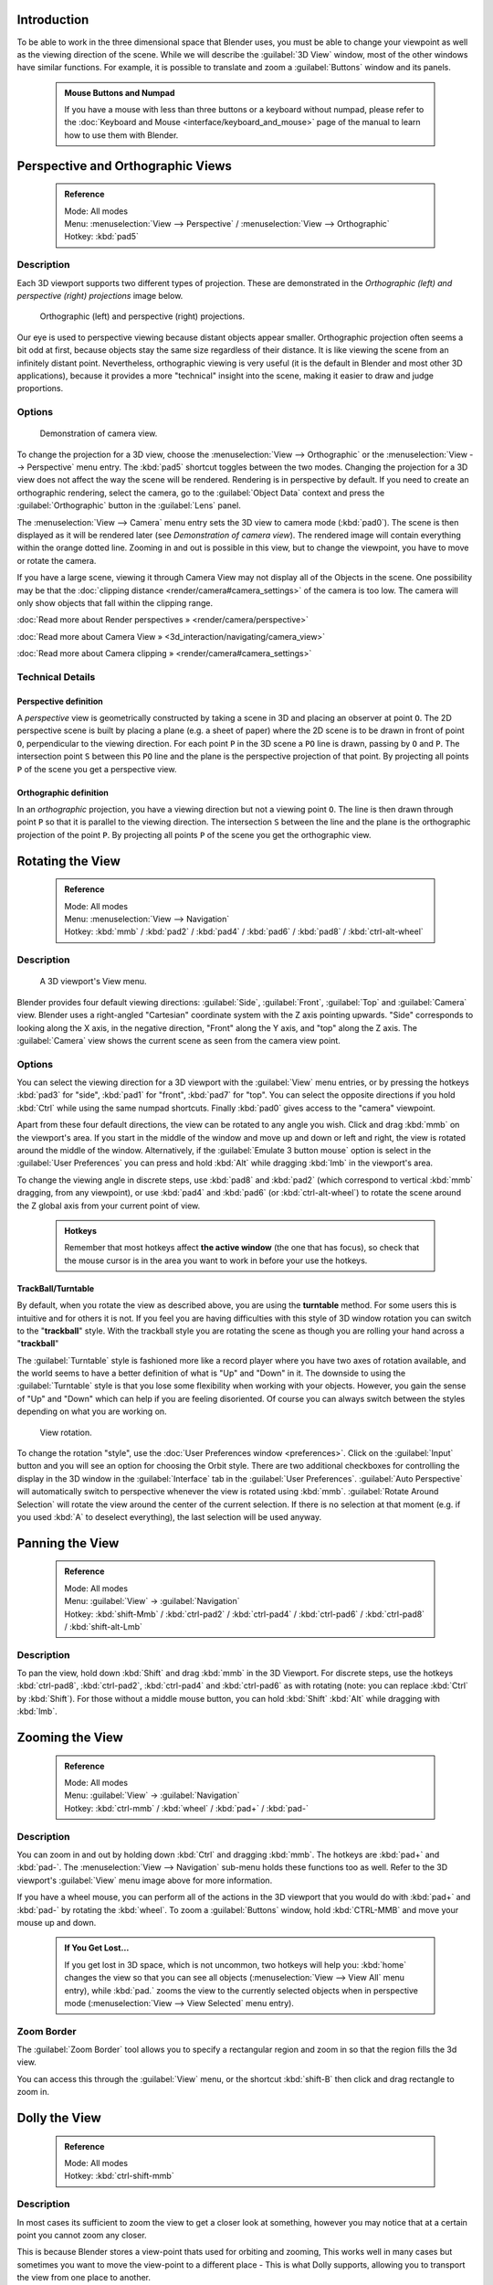 


Introduction
============

To be able to work in the three dimensional space that Blender uses,
you must be able to change your viewpoint as well as the viewing direction of the scene.
While we will describe the :guilabel:`3D View` window,
most of the other windows have similar functions. For example,
it is possible to translate and zoom a :guilabel:`Buttons` window and its panels.


 .. admonition:: Mouse Buttons and Numpad
   :class: nicetip

   If you have a mouse with less than three buttons or a keyboard without numpad, please refer to the :doc:`Keyboard and Mouse <interface/keyboard_and_mouse>` page of the manual to learn how to use them with Blender.


Perspective and Orthographic Views
==================================


 .. admonition:: Reference
   :class: refbox

   | Mode:     All modes
   | Menu:     :menuselection:`View --> Perspective` / :menuselection:`View --> Orthographic`
   | Hotkey:   :kbd:`pad5`


Description
-----------

Each 3D viewport supports two different types of projection.
These are demonstrated in the *Orthographic (left) and perspective (right)
projections* image below.


.. figure:: /images/Manual-Part-I-3DPerspective.jpg
   :width: 630px
   :figwidth: 630px

   Orthographic (left) and perspective (right) projections.


Our eye is used to perspective viewing because distant objects appear smaller.
Orthographic projection often seems a bit odd at first,
because objects stay the same size regardless of their distance.
It is like viewing the scene from an infinitely distant point. Nevertheless,
orthographic viewing is very useful
(it is the default in Blender and most other 3D applications),
because it provides a more "technical" insight into the scene,
making it easier to draw and judge proportions.


Options
-------


.. figure:: /images/Manual-Part-I-3DCameraView-2.5.jpg

   Demonstration of camera view.


To change the projection for a 3D view,
choose the :menuselection:`View --> Orthographic` or the :menuselection:`View --> Perspective` menu entry.
The :kbd:`pad5` shortcut toggles between the two modes.
Changing the projection for a 3D view does not affect the way the scene will be rendered.
Rendering is in perspective by default. If you need to create an orthographic rendering,
select the camera, go to the :guilabel:`Object Data` context and press the
:guilabel:`Orthographic` button in the :guilabel:`Lens` panel.

The :menuselection:`View --> Camera` menu entry sets the 3D view to camera mode (\ :kbd:`pad0`\ ).
The scene is then displayed as it will be rendered later
(see *Demonstration of camera view*\ ).
The rendered image will contain everything within the orange dotted line.
Zooming in and out is possible in this view, but to change the viewpoint,
you have to move or rotate the camera.

If you have a large scene, viewing it through Camera View may not display all of the Objects in the scene. One possibility may be that the :doc:`clipping distance <render/camera#camera_settings>` of the camera is too low. The camera will only show objects that fall within the clipping range.

:doc:`Read more about Render perspectives » <render/camera/perspective>`

:doc:`Read more about Camera View » <3d_interaction/navigating/camera_view>`

:doc:`Read more about Camera clipping » <render/camera#camera_settings>`


Technical Details
-----------------


Perspective definition
~~~~~~~~~~~~~~~~~~~~~~

A *perspective* view is geometrically constructed by taking a scene in 3D and placing an
observer at point ``O``\ . The 2D perspective scene is built by placing a plane (e.g.
a sheet of paper) where the 2D scene is to be drawn in front of point ``O``\ ,
perpendicular to the viewing direction.
For each point ``P`` in the 3D scene a ``PO`` line is drawn,
passing by ``O`` and ``P``\ . The intersection point ``S`` between
this ``PO`` line and the plane is the perspective projection of that point.
By projecting all points ``P`` of the scene you get a perspective view.


Orthographic definition
~~~~~~~~~~~~~~~~~~~~~~~

In an *orthographic* projection,
you have a viewing direction but not a viewing point ``O``\ . The line is then drawn
through point ``P`` so that it is parallel to the viewing direction. The intersection
``S`` between the line and the plane is the orthographic projection of the point
``P``\ .
By projecting all points ``P`` of the scene you get the orthographic view.


Rotating the View
=================


 .. admonition:: Reference
   :class: refbox

   | Mode:     All modes
   | Menu:     :menuselection:`View --> Navigation`
   | Hotkey:   :kbd:`mmb` / :kbd:`pad2` / :kbd:`pad4` / :kbd:`pad6` / :kbd:`pad8` / :kbd:`ctrl-alt-wheel`


Description
-----------


.. figure:: /images/Manual-Part-I-3DView2.5.jpg
   :width: 300px
   :figwidth: 300px

   A 3D viewport's View menu.


Blender provides four default viewing directions: :guilabel:`Side`\ , :guilabel:`Front`\ ,
:guilabel:`Top` and :guilabel:`Camera` view.
Blender uses a right-angled "Cartesian" coordinate system with the Z axis pointing upwards.
"Side" corresponds to looking along the X axis, in the negative direction,
"Front" along the Y axis, and "top" along the Z axis.
The :guilabel:`Camera` view shows the current scene as seen from the camera view point.


Options
-------


You can select the viewing direction for a 3D viewport with the :guilabel:`View` menu entries,
or by pressing the hotkeys :kbd:`pad3` for "side", :kbd:`pad1` for "front",
:kbd:`pad7` for "top". You can select the opposite directions if you hold
:kbd:`Ctrl` while using the same numpad shortcuts.
Finally :kbd:`pad0` gives access to the "camera" viewpoint.

Apart from these four default directions, the view can be rotated to any angle you wish.
Click and drag :kbd:`mmb` on the viewport's area.
If you start in the middle of the window and move up and down or left and right,
the view is rotated around the middle of the window. Alternatively, if the :guilabel:`Emulate 3
button mouse` option is select in the :guilabel:`User Preferences` you can press and hold
:kbd:`Alt` while dragging :kbd:`lmb` in the viewport's area.

To change the viewing angle in discrete steps, use :kbd:`pad8` and :kbd:`pad2`
(which correspond to vertical :kbd:`mmb` dragging, from any viewpoint),
or use :kbd:`pad4` and :kbd:`pad6` (or :kbd:`ctrl-alt-wheel`\ )
to rotate the scene around the Z global axis from your current point of view.


 .. admonition:: Hotkeys
   :class: note

   Remember that most hotkeys affect **the active window** (the one that has focus), so check that the mouse cursor is in the area you want to work in before your use the hotkeys.


TrackBall/Turntable
~~~~~~~~~~~~~~~~~~~

By default, when you rotate the view as described above,
you are using the **turntable** method.
For some users this is intuitive and for others it is not. If you feel you are having
difficulties with this style of 3D window rotation you can switch to the "\ **trackball**\ "
style. With the trackball style you are rotating the scene as though you are rolling your hand
across a "\ **trackball**\ "

The :guilabel:`Turntable` style is fashioned more like a record player where you have two axes
of rotation available,
and the world seems to have a better definition of what is "Up" and "Down" in it. The downside
to using the :guilabel:`Turntable` style is that you lose some flexibility when working with
your objects. However,
you gain the sense of "Up" and "Down" which can help if you are feeling disoriented.
Of course you can always switch between the styles depending on what you are working on.


.. figure:: /images/Manual-Part-I-Interface-Navigating-InfoWindow-ViewRotation2.5.jpg

   View rotation.


To change the rotation "style", use the :doc:`User Preferences window <preferences>`\ . Click on the :guilabel:`Input` button and you will see an option for choosing the Orbit style. There are two additional checkboxes for controlling the display in the 3D window in the :guilabel:`Interface` tab in the :guilabel:`User Preferences`\ . :guilabel:`Auto Perspective` will automatically switch to perspective whenever the view is rotated using :kbd:`mmb`\ . :guilabel:`Rotate Around Selection` will rotate the view around the center of the current selection. If there is no selection at that moment (e.g. if you used :kbd:`A` to deselect everything), the last selection will be used anyway.


Panning the View
================


 .. admonition:: Reference
   :class: refbox

   | Mode:     All modes
   | Menu:     :guilabel:`View` → :guilabel:`Navigation`
   | Hotkey:   :kbd:`shift-Mmb` / :kbd:`ctrl-pad2` / :kbd:`ctrl-pad4` / :kbd:`ctrl-pad6` / :kbd:`ctrl-pad8` / :kbd:`shift-alt-Lmb`


Description
-----------

To pan the view, hold down :kbd:`Shift` and drag :kbd:`mmb` in the 3D Viewport.
For discrete steps, use the hotkeys :kbd:`ctrl-pad8`\ , :kbd:`ctrl-pad2`\ ,
:kbd:`ctrl-pad4` and :kbd:`ctrl-pad6` as with rotating (note:
you can replace :kbd:`Ctrl` by :kbd:`Shift`\ ).
For those without a middle mouse button,
you can hold :kbd:`Shift` :kbd:`Alt` while dragging with :kbd:`lmb`\ .


Zooming the View
================


 .. admonition:: Reference
   :class: refbox

   | Mode:     All modes
   | Menu:     :guilabel:`View` → :guilabel:`Navigation`
   | Hotkey:   :kbd:`ctrl-mmb` / :kbd:`wheel` / :kbd:`pad+` / :kbd:`pad-`


Description
-----------

You can zoom in and out by holding down :kbd:`Ctrl` and dragging :kbd:`mmb`\ .
The hotkeys are :kbd:`pad+` and :kbd:`pad-`\ .
The :menuselection:`View --> Navigation` sub-menu holds these functions too as well.
Refer to the 3D viewport's :guilabel:`View` menu image above for more information.

If you have a wheel mouse, you can perform all of the actions in the 3D viewport that you
would do with :kbd:`pad+` and :kbd:`pad-` by rotating the :kbd:`wheel`\ .
To zoom a :guilabel:`Buttons` window,
hold :kbd:`CTRL-MMB` and move your mouse up and down.


 .. admonition:: If You Get Lost…
   :class: note

   If you get lost in 3D space, which is not uncommon, two hotkeys will help you: :kbd:`home` changes the view so that you can see all objects (\ :menuselection:`View --> View All` menu entry), while :kbd:`pad.` zooms the view to the currently selected objects when in perspective mode (\ :menuselection:`View --> View Selected` menu entry).


Zoom Border
-----------

The :guilabel:`Zoom Border` tool allows you to specify a rectangular region and zoom in so
that the region fills the 3d view.

You can access this through the :guilabel:`View` menu,
or the shortcut :kbd:`shift-B` then click and drag rectangle to zoom in.


Dolly the View
==============


 .. admonition:: Reference
   :class: refbox

   | Mode:     All modes
   | Hotkey:   :kbd:`ctrl-shift-mmb`


Description
-----------

In most cases its sufficient to zoom the view to get a closer look at something,
however you may notice that at a certain point you cannot zoom any closer.

This is because Blender stores a view-point thats used for orbiting and zooming, This works
well in many cases but sometimes you want to move the view-point to a different place - This
is what Dolly supports, allowing you to transport the view from one place to another.

You can dolly back and fourth by holding down :kbd:`Ctrl-Shift` and dragging
:kbd:`mmb`\ .


Aligning the View
=================


Align View
----------

These options allow you to align and orient the view in different ways.
They are found in the :guilabel:`View Menu`
   :guilabel:`Align View to Selected` menu
      These options align your view with specified local axes of the selected object or, in :guilabel:`Edit` mode, with the normal of the selected face.

      :guilabel:`Top` :kbd:`shift-pad7`
      :guilabel:`Bottom` :kbd:`shift-ctrl-pad7`
      :guilabel:`Front` :kbd:`shift-pad1`
      :guilabel:`Back` :kbd:`shift-ctrl-pad1`
      :guilabel:`Right` :kbd:`shift-pad3`
      :guilabel:`Left` :kbd:`shift-ctrl-pad3`

   :guilabel:`Center Cursor and View All` (\ :kbd:`shift-C`\ )
      moves the cursor back to the origin **and** zooms in/out so that you can see everything in your scene.
   :guilabel:`Align Active Camera to View`\ , :kbd:`ctrl-alt-pad0`
      Gives your active camera the current viewpoint
   :guilabel:`View selected`\ , :kbd:`pad.`
      Focuses view on currently selected object/s by centering them in the viewport, and zooming in until they fill the screen.
   :guilabel:`Center view to cursor`\ , :kbd:`alt-home`
      Centers view to 3D-cursor

:guilabel:`View Selected`
   See above
:guilabel:`View All` :kbd:`home`
   Frames all the objects in the scene, so they are visible in the viewport.


Local and Global View
=====================

You can toggle between :guilabel:`Local` and :guilabel:`Global` view by selecting the option
from the :guilabel:`View Menu` or using the shortcut :kbd:`pad/`\ .
Local view isolates the selected object or objects,
so that they are the only ones visible in the viewport.
This is useful for working on objects that are obscured by other ones, or have heavy geometry.
Press :kbd:`pad/` to return to :guilabel:`Global View`\ .


Quad View
=========


 .. admonition:: Reference
   :class: refbox

   | Mode:     All modes
   | Menu:     :menuselection:`View --> Toggle Quad View`
   | Hotkey:   :kbd:`ctrl-alt-q`


.. figure:: /images/3D_Interaction-Navigating-3D_view-Quad_View.jpg
   :width: 340px
   :figwidth: 340px

   Quad View


Toggling Quad View will split the 3D window into 4 views: Top Ortho, Front Ortho,
Right Ortho and Camera / User View.
This view will allow you to instantly see your model from a number of view points.
In this arrangement,
you can zoom and pan each view independently but you cannot rotate the view.
Note that this is different from splitting the windows and aligning the view manually.
In Quad View, the four views are still part of a single 3D window.
If you want to be able to rotate each view,
you will need to split the 3D window into separate windows.

:doc:`Read more about splitting windows » <interface/window_system/arranging_frames>`


View Clipping Border
====================


 .. admonition:: Reference
   :class: refbox

   | Mode:     All modes
   | Menu:     :menuselection:`View --> Set Clipping Border`
   | Hotkey:   :kbd:`alt-B`


Description
-----------


.. figure:: /images/3D_Interaction-Navigating-3D_view-Region_Clipping.jpg
   :width: 340px
   :figwidth: 340px

   Region/Volume clipping.


To assist in the process of working with complex models and scenes,
you can set the view clipping to visually isolate what you're working on.

Once clipping is used, you will only see whats inside a volume you've defined.
Tools such as paint, sculpt, selection, transform-snapping etc.
will also ignore geometry outside the clipping bounds.

Once activated with :kbd:`alt-B`\ , you have to draw a rectangle with the mouse,
in the wanted 3D view. The created clipping volume will then be:

- A right-angled `parallelepiped <http://en.wikipedia.org/wiki/Parallelepiped>`__ (of infinite length) if your view is orthographic.
- A rectangular-based pyramid (of infinite height) if your view is in perspective.

To delete this clipping, press :kbd:`alt-B` again.


Example
-------


The *Region/Volume clipping* image shows an example of using the clipping tool with a cube.
Start by activating the tool with :kbd:`alt-B` (upper left of the image).
This will generate a dashed cross-hair cursor.
Click with the :kbd:`lmb` and drag out a rectangular region shown in the upper right.
Now a region is defined and clipping is applied against that region in 3D space.
Notice that part of the cube is now invisible or clipped. Use the :kbd:`mmb` to rotate
the view and you will see that only what is inside the pyramidal volume is visible.
All the editing tools still function as normal but only within the pyramidal clipping volume.

The dark gray area is the clipping volume itself.
Once clipping is deactivated with another :kbd:`alt-B`\ ,
all of 3D space will become visible again.


View Navigation
===============


 .. admonition:: Reference
   :class: refbox

   | Mode:     All modes
   | Hotkey:   :kbd:`shift-F`


Description
-----------

When you have to place the view, normally you do as described above.

However, there are cases in which you really prefer to just navigate your model,
especially if it's very large, like environments or some architectural model.
In these cases viewing the model in perspective mode has limitations,
for example after zooming a lot of panning is extremely uncomfortable and difficult,
or you apparently cannot move the camera any nearer. As an example,
try to navigate to a very distant object in the view with traditional methods
(explained above) and see what you can get.

With  :doc:`Walk mode <3d_interaction/navigating/3d_view/navigation_modes#walk_mode>` and :doc:`Fly mode <3d_interaction/navigating/3d_view/navigation_modes#fly_mode>` you move, pan and tilt, and dolly the camera around without any of those limitations.


.. figure:: /images/3D_Interaction-Navigating-3D_view-Navigation_Mode.jpg
   :width: 173px
   :figwidth: 173px

   View Navigation.


In the :doc:`User Preferences window <preferences>` select the navigation mode you want to use as default when invoking the View Navigation operator. Alternatively you can call the individual modes from the View Navigation menu.


